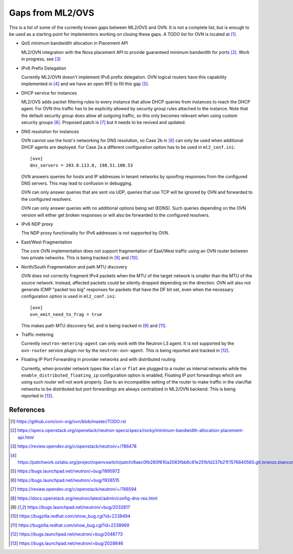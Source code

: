 .. _ovn_gaps:

Gaps from ML2/OVS
=================

This is a list of some of the currently known gaps between ML2/OVS and OVN.
It is not a complete list, but is enough to be used as a starting point for
implementors working on closing these gaps. A TODO list for OVN is located
at [1]_.

* QoS minimum bandwidth allocation in Placement API

  ML2/OVN integration with the Nova placement API to provide guaranteed
  minimum bandwidth for ports [2]_. Work in progress, see [3]_

* IPv6 Prefix Delegation

  Currently ML2/OVN doesn't implement IPv6 prefix delegation. OVN logical
  routers have this capability implemented in [4]_ and we have an open RFE to
  fill this gap [5]_.

* DHCP service for instances

  ML2/OVS adds packet filtering rules to every instance that allow DHCP queries
  from instances to reach the DHCP agent. For OVN this traffic has to be
  explicitly allowed by security group rules attached to the instance. Note
  that the default security group does allow all outgoing traffic, so this only
  becomes relevant when using custom security groups [6]_. Proposed patch is
  [7]_ but it needs to be revived and updated.

* DNS resolution for instances

  OVN cannot use the host's networking for DNS resolution, so Case 2b in [8]_
  can only be used when additional DHCP agents are deployed. For Case 2a a
  different configuration option has to be used in ``ml2_conf.ini``::

    [ovn]
    dns_servers = 203.0.113.8, 198.51.100.53

  OVN answers queries for hosts and IP addresses in tenant networks by spoofing
  responses from the configured DNS servers. This may lead to confusion in
  debugging.

  OVN can only answer queries that are sent via UDP, queries that use TCP will
  be ignored by OVN and forwarded to the configured resolvers.

  OVN can only answer queries with no additional options being set (EDNS). Such
  queries depending on the OVN version will either get broken responses or will
  also be forwarded to the configured resolvers.

* IPv6 NDP proxy

  The NDP proxy functionality for IPv6 addresses is not supported by OVN.

* East/West Fragmentation

  The core OVN implementation does not support fragmentation of East/West
  traffic using an OVN router between two private networks. This is being
  tracked in [9]_ and [10]_.

* North/South Fragmentation and path MTU discovery

  OVN does not correctly fragment IPv4 packets when the MTU of the target
  network is smaller than the MTU of the source network. Instead, affected
  packets could be silently dropped depending on the direction. OVN will
  also not generate ICMP "packet too big" responses for packets that have
  the DF bit set, even when the necessary configuration option is used
  in ``ml2_conf.ini``::

    [ovn]
    ovn_emit_need_to_frag = true

  This makes path MTU discovery fail, and is being tracked in [9]_ and [11]_.

* Traffic metering

  Currently ``neutron-metering-agent`` can only work with the Neutron L3 agent.
  It is not supported by the ``ovn-router`` service plugin nor by the
  ``neutron-ovn-agent``. This is being reported and tracked in [12]_.

* Floating IP Port Forwarding in provider networks and with distributed routing

  Currently, when provider network types like ``vlan`` or ``flat`` are plugged
  to a router as internal networks while the ``enable_distributed_floating_ip``
  configuration option is enabled, Floating IP port forwardings
  which are using such router will not work properly.
  Due to an incompatible setting of the router to make traffic in the vlan/flat
  networks to be distributed but port forwardings are always centralized in
  ML2/OVN backend.
  This is being reported in [13]_.

References
----------

.. [1] https://github.com/ovn-org/ovn/blob/master/TODO.rst
.. [2] https://specs.openstack.org/openstack/neutron-specs/specs/rocky/minimum-bandwidth-allocation-placement-api.html
.. [3] https://review.opendev.org/c/openstack/neutron/+/786478
.. [4] https://patchwork.ozlabs.org/project/openvswitch/patch/6aec0fb280f610a2083fbb6c61e251b1d237b21f.1576840560.git.lorenzo.bianconi@redhat.com/
.. [5] https://bugs.launchpad.net/neutron/+bug/1895972
.. [6] https://bugs.launchpad.net/neutron/+bug/1926515
.. [7] https://review.opendev.org/c/openstack/neutron/+/788594
.. [8] https://docs.openstack.org/neutron/latest/admin/config-dns-res.html
.. [9] https://bugs.launchpad.net/neutron/+bug/2032817
.. [10] https://bugzilla.redhat.com/show_bug.cgi?id=2238494
.. [11] https://bugzilla.redhat.com/show_bug.cgi?id=2238969
.. [12] https://bugs.launchpad.net/neutron/+bug/2048773
.. [13] https://bugs.launchpad.net/neutron/+bug/2028846
